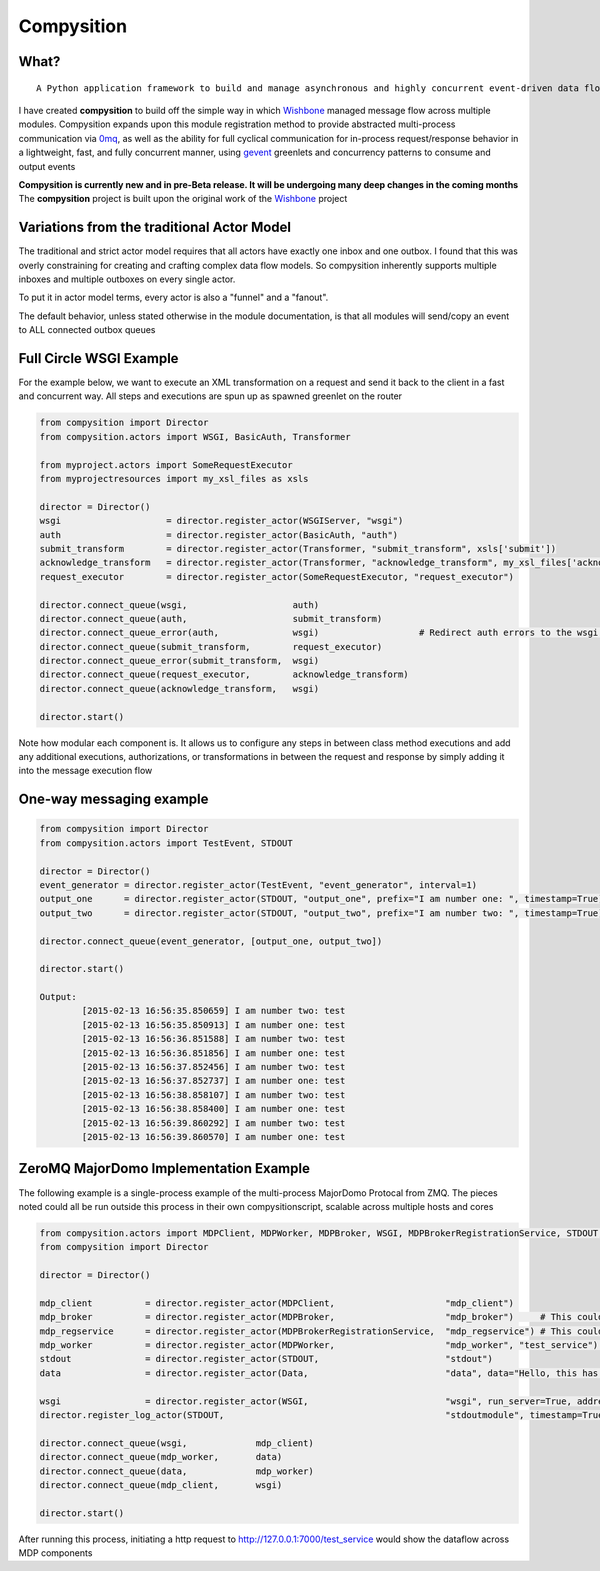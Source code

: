 Compysition
========

What?
-----
::

	A Python application framework to build and manage asynchronous and highly concurrent event-driven data flow

I have created **compysition** to build off the simple way in which Wishbone_ managed message flow across multiple
modules. Compysition expands upon this module registration method to provide abstracted multi-process communication
via 0mq_, as well as the ability for full cyclical communication for in-process request/response behavior in a lightweight,
fast, and fully concurrent manner, using gevent_ greenlets and concurrency patterns to consume and output events

.. _0mq: http://zeromq.org/
.. _Wishbone: https://github.com/smetj/wishbone
.. _gevent: http://www.gevent.org

**Compysition is currently new and in pre-Beta release. It will be undergoing many deep changes in the coming months**
The **compysition** project is built upon the original work of the Wishbone_ project

Variations from the traditional Actor Model
-----

The traditional and strict actor model requires that all actors have exactly one inbox and one outbox. I found that this was
overly constraining for creating and crafting complex data flow models. So compysition inherently supports multiple inboxes
and multiple outboxes on every single actor.

To put it in actor model terms, every actor is also a "funnel" and a "fanout". 

The default behavior, unless stated otherwise in the module documentation, is that all modules will send/copy an event to ALL
connected outbox queues

Full Circle WSGI Example
-------

For the example below, we want to execute an XML transformation on a request and send it back to the client in a fast
and concurrent way. All steps and executions are spun up as spawned greenlet on the router
    
.. code-block:: python

	from compysition import Director
	from compysition.actors import WSGI, BasicAuth, Transformer
	
	from myproject.actors import SomeRequestExecutor
	from myprojectresources import my_xsl_files as xsls
	
	director = Director()
	wsgi 			= director.register_actor(WSGIServer, "wsgi")
	auth 			= director.register_actor(BasicAuth, "auth")
	submit_transform 	= director.register_actor(Transformer, "submit_transform", xsls['submit'])
	acknowledge_transform 	= director.register_actor(Transformer, "acknowledge_transform", my_xsl_files['acknowledge.xsl'])
	request_executor 	= director.register_actor(SomeRequestExecutor, "request_executor")
	
	director.connect_queue(wsgi, 			auth)
	director.connect_queue(auth, 			submit_transform)
	director.connect_queue_error(auth, 		wsgi) 			# Redirect auth errors to the wsgi server as a 401 Unaothorized Error
	director.connect_queue(submit_transform, 	request_executor)
	director.connect_queue_error(submit_transform, 	wsgi)
	director.connect_queue(request_executor, 	acknowledge_transform)
	director.connect_queue(acknowledge_transform, 	wsgi)
	
	director.start()
	
Note how modular each component is. It allows us to configure any steps in between class method executions and add
any additional executions, authorizations, or transformations in between the request and response by simply
adding it into the message execution flow

One-way messaging example
-------

.. code-block:: python

	from compysition import Director
	from compysition.actors import TestEvent, STDOUT

	director = Director()
	event_generator = director.register_actor(TestEvent, "event_generator", interval=1)
	output_one 	= director.register_actor(STDOUT, "output_one", prefix="I am number one: ", timestamp=True)
	output_two 	= director.register_actor(STDOUT, "output_two", prefix="I am number two: ", timestamp=True)
    
	director.connect_queue(event_generator, [output_one, output_two])
    
	director.start()
    	
	Output: 
		[2015-02-13 16:56:35.850659] I am number two: test
		[2015-02-13 16:56:35.850913] I am number one: test
		[2015-02-13 16:56:36.851588] I am number two: test
		[2015-02-13 16:56:36.851856] I am number one: test
		[2015-02-13 16:56:37.852456] I am number two: test
		[2015-02-13 16:56:37.852737] I am number one: test
		[2015-02-13 16:56:38.858107] I am number two: test
		[2015-02-13 16:56:38.858400] I am number one: test
		[2015-02-13 16:56:39.860292] I am number two: test
		[2015-02-13 16:56:39.860570] I am number one: test

ZeroMQ MajorDomo Implementation Example
-------
The following example is a single-process example of the multi-process MajorDomo Protocal from ZMQ. The pieces noted 
could all be run outside this process in their own compysitionscript, scalable across multiple hosts and cores

.. code-block:: python

    from compysition.actors import MDPClient, MDPWorker, MDPBroker, WSGI, MDPBrokerRegistrationService, STDOUT, Data
    from compysition import Director

    director = Director()

    mdp_client          = director.register_actor(MDPClient,                     "mdp_client")
    mdp_broker          = director.register_actor(MDPBroker,                     "mdp_broker")     # This could be it's own process
    mdp_regservice      = director.register_actor(MDPBrokerRegistrationService,  "mdp_regservice") # This could be it's own process
    mdp_worker          = director.register_actor(MDPWorker,                     "mdp_worker", "test_service") # This (These) would be their own processes
    stdout              = director.register_actor(STDOUT,                        "stdout")
    data                = director.register_actor(Data,                          "data", data="Hello, this has been a test")

    wsgi                = director.register_actor(WSGI,                          "wsgi", run_server=True, address="0.0.0.0", port=7000)
    director.register_log_actor(STDOUT,                                          "stdoutmodule", timestamp=True)

    director.connect_queue(wsgi,             mdp_client)
    director.connect_queue(mdp_worker,       data)
    director.connect_queue(data,             mdp_worker)
    director.connect_queue(mdp_client,       wsgi)

    director.start()

After running this process, initiating a http request to http://127.0.0.1:7000/test_service would show the dataflow across MDP components
